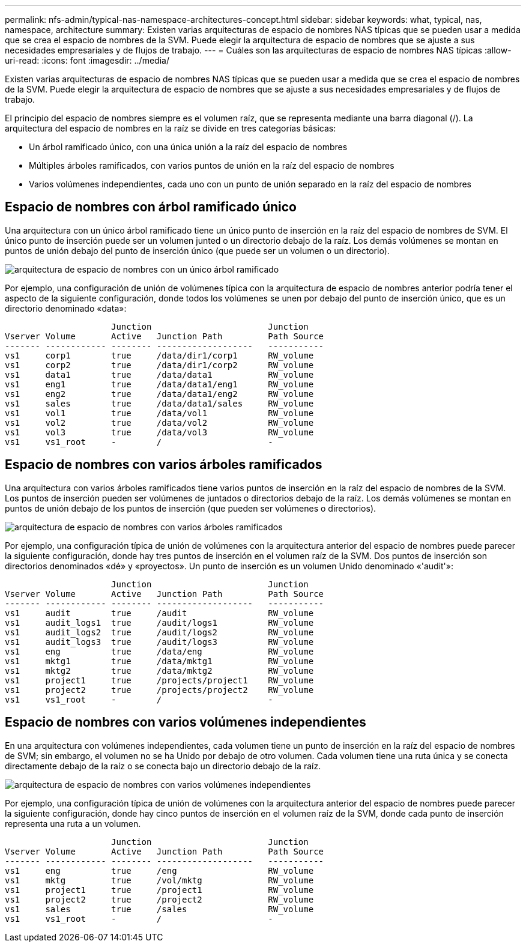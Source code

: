 ---
permalink: nfs-admin/typical-nas-namespace-architectures-concept.html 
sidebar: sidebar 
keywords: what, typical, nas, namespace, architecture 
summary: Existen varias arquitecturas de espacio de nombres NAS típicas que se pueden usar a medida que se crea el espacio de nombres de la SVM. Puede elegir la arquitectura de espacio de nombres que se ajuste a sus necesidades empresariales y de flujos de trabajo. 
---
= Cuáles son las arquitecturas de espacio de nombres NAS típicas
:allow-uri-read: 
:icons: font
:imagesdir: ../media/


[role="lead"]
Existen varias arquitecturas de espacio de nombres NAS típicas que se pueden usar a medida que se crea el espacio de nombres de la SVM. Puede elegir la arquitectura de espacio de nombres que se ajuste a sus necesidades empresariales y de flujos de trabajo.

El principio del espacio de nombres siempre es el volumen raíz, que se representa mediante una barra diagonal (/). La arquitectura del espacio de nombres en la raíz se divide en tres categorías básicas:

* Un árbol ramificado único, con una única unión a la raíz del espacio de nombres
* Múltiples árboles ramificados, con varios puntos de unión en la raíz del espacio de nombres
* Varios volúmenes independientes, cada uno con un punto de unión separado en la raíz del espacio de nombres




== Espacio de nombres con árbol ramificado único

Una arquitectura con un único árbol ramificado tiene un único punto de inserción en la raíz del espacio de nombres de SVM. El único punto de inserción puede ser un volumen junted o un directorio debajo de la raíz. Los demás volúmenes se montan en puntos de unión debajo del punto de inserción único (que puede ser un volumen o un directorio).

image::../media/namespace-architecture-with-single-branched-tree.gif[arquitectura de espacio de nombres con un único árbol ramificado]

Por ejemplo, una configuración de unión de volúmenes típica con la arquitectura de espacio de nombres anterior podría tener el aspecto de la siguiente configuración, donde todos los volúmenes se unen por debajo del punto de inserción único, que es un directorio denominado «data»:

[listing]
----

                     Junction                       Junction
Vserver Volume       Active   Junction Path         Path Source
------- ------------ -------- -------------------   -----------
vs1     corp1        true     /data/dir1/corp1      RW_volume
vs1     corp2        true     /data/dir1/corp2      RW_volume
vs1     data1        true     /data/data1           RW_volume
vs1     eng1         true     /data/data1/eng1      RW_volume
vs1     eng2         true     /data/data1/eng2      RW_volume
vs1     sales        true     /data/data1/sales     RW_volume
vs1     vol1         true     /data/vol1            RW_volume
vs1     vol2         true     /data/vol2            RW_volume
vs1     vol3         true     /data/vol3            RW_volume
vs1     vs1_root     -        /                     -
----


== Espacio de nombres con varios árboles ramificados

Una arquitectura con varios árboles ramificados tiene varios puntos de inserción en la raíz del espacio de nombres de la SVM. Los puntos de inserción pueden ser volúmenes de juntados o directorios debajo de la raíz. Los demás volúmenes se montan en puntos de unión debajo de los puntos de inserción (que pueden ser volúmenes o directorios).

image::../media/namespace-architecture-with-multiple-branched-trees.png[arquitectura de espacio de nombres con varios árboles ramificados]

Por ejemplo, una configuración típica de unión de volúmenes con la arquitectura anterior del espacio de nombres puede parecer la siguiente configuración, donde hay tres puntos de inserción en el volumen raíz de la SVM. Dos puntos de inserción son directorios denominados «dé» y «proyectos». Un punto de inserción es un volumen Unido denominado «'audit'»:

[listing]
----

                     Junction                       Junction
Vserver Volume       Active   Junction Path         Path Source
------- ------------ -------- -------------------   -----------
vs1     audit        true     /audit                RW_volume
vs1     audit_logs1  true     /audit/logs1          RW_volume
vs1     audit_logs2  true     /audit/logs2          RW_volume
vs1     audit_logs3  true     /audit/logs3          RW_volume
vs1     eng          true     /data/eng             RW_volume
vs1     mktg1        true     /data/mktg1           RW_volume
vs1     mktg2        true     /data/mktg2           RW_volume
vs1     project1     true     /projects/project1    RW_volume
vs1     project2     true     /projects/project2    RW_volume
vs1     vs1_root     -        /                     -
----


== Espacio de nombres con varios volúmenes independientes

En una arquitectura con volúmenes independientes, cada volumen tiene un punto de inserción en la raíz del espacio de nombres de SVM; sin embargo, el volumen no se ha Unido por debajo de otro volumen. Cada volumen tiene una ruta única y se conecta directamente debajo de la raíz o se conecta bajo un directorio debajo de la raíz.

image::../media/namespace-architecture-with-multiple-standalone-volumes.gif[arquitectura de espacio de nombres con varios volúmenes independientes]

Por ejemplo, una configuración típica de unión de volúmenes con la arquitectura anterior del espacio de nombres puede parecer la siguiente configuración, donde hay cinco puntos de inserción en el volumen raíz de la SVM, donde cada punto de inserción representa una ruta a un volumen.

[listing]
----

                     Junction                       Junction
Vserver Volume       Active   Junction Path         Path Source
------- ------------ -------- -------------------   -----------
vs1     eng          true     /eng                  RW_volume
vs1     mktg         true     /vol/mktg             RW_volume
vs1     project1     true     /project1             RW_volume
vs1     project2     true     /project2             RW_volume
vs1     sales        true     /sales                RW_volume
vs1     vs1_root     -        /                     -
----